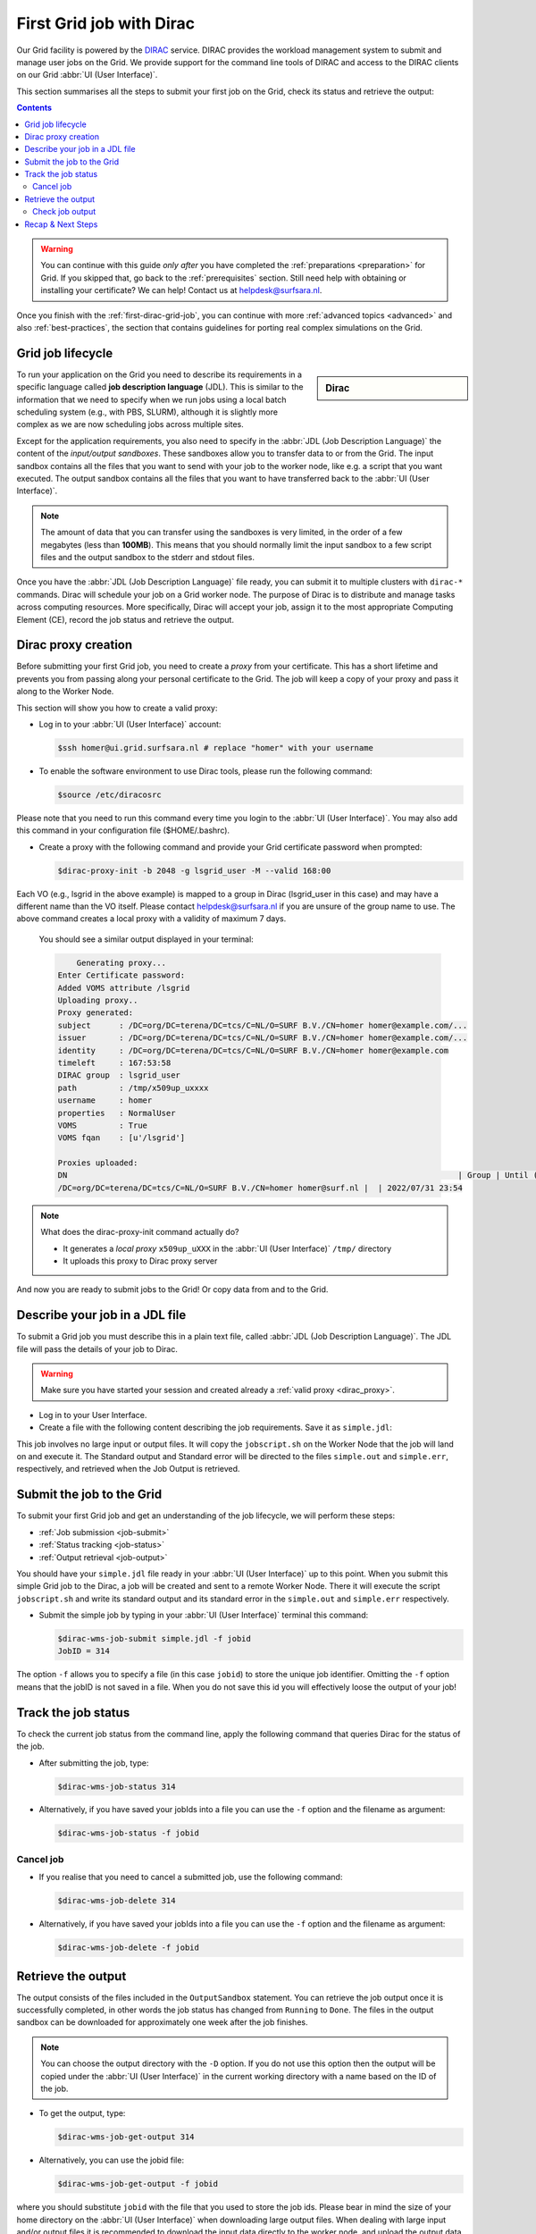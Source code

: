 .. _first-dirac-grid-job:

*************************
First Grid job with Dirac
*************************

Our Grid facility is powered by the `DIRAC`_ service. DIRAC provides the workload management system to submit and manage
user jobs on the Grid. We provide support for the command line tools of DIRAC and access to the DIRAC clients on our Grid :abbr:`UI (User Interface)`.

This section summarises all the steps to submit your first job on the Grid, check its status and retrieve the output:

.. contents::
    :depth: 4

.. warning:: You can continue with this guide *only after* you have completed the :ref:`preparations <preparation>` for Grid. If you skipped that, go back to the :ref:`prerequisites` section. Still need help with obtaining or installing your certificate? We can help! Contact us at helpdesk@surfsara.nl.

Once you finish with the :ref:`first-dirac-grid-job`, you can continue with more :ref:`advanced topics <advanced>` and also :ref:`best-practices`, the section that contains guidelines for porting real complex simulations on the Grid.


.. _job-lifecycle:

==================
Grid job lifecycle
==================

.. sidebar:: Dirac

                .. seealso:: You can find more general details about various functionalities possible with Dirac in their `project documentation`_

To run your application on the Grid you need to describe its requirements in a specific language called **job description language** (JDL). This is similar to the information that we need to specify when we run jobs using a local batch scheduling system (e.g., with PBS, SLURM), although it is slightly more complex as we are now scheduling jobs across multiple sites.

Except for the application requirements, you also need to specify in the :abbr:`JDL (Job Description Language)` the content of the *input/output sandboxes*. These sandboxes allow you to transfer data to or from the Grid. The input sandbox contains all the files that you want to send with your job to the worker node, like e.g. a script that you want executed. The output sandbox contains all the files that you want to have transferred back to the :abbr:`UI (User Interface)`.

.. note:: The amount of data that you can transfer using the sandboxes is very limited, in the order of a few megabytes (less than **100MB**). This means that you should normally limit the input sandbox to a few script files and the output sandbox to the stderr and stdout files.

Once you have the :abbr:`JDL (Job Description Language)` file ready, you can submit it to multiple clusters with ``dirac-*`` commands. Dirac will schedule your job on a Grid worker node. The purpose of Dirac is to distribute and manage tasks across computing resources. More specifically, Dirac will accept your job, assign it to the most appropriate Computing Element (CE), record the job status and retrieve the output.

.. _dirac_proxy:

================
Dirac proxy creation
================

Before submitting your first Grid job, you need to create a *proxy* from your certificate. This has a short lifetime and prevents you from passing along your personal certificate to the Grid. The job will keep a copy of your proxy and pass it along to the Worker Node.

This section will show you how to create a valid proxy:

* Log in to your :abbr:`UI (User Interface)` account:

  .. code-block:: console

     $ssh homer@ui.grid.surfsara.nl # replace "homer" with your username

* To enable the software environment to use Dirac tools, please run the following command:

  .. code-block:: console

     $source /etc/diracosrc

Please note that you need to run this command every time you login to the :abbr:`UI (User Interface)`. You may also add this command in your configuration file ($HOME/.bashrc).


* Create a proxy with the following command and provide your Grid certificate password when prompted:

  .. code-block:: console

     $dirac-proxy-init -b 2048 -g lsgrid_user -M --valid 168:00

Each VO (e.g., lsgrid in the above example) is mapped to a group in Dirac (lsgrid_user in this case) and may have a different name than the VO itself. Please contact helpdesk@surfsara.nl if you are unsure of the group name to use. The above command creates a local proxy with a validity of maximum 7 days.

  You should see a similar output displayed in your terminal:

  .. code-block:: console


	 Generating proxy...
     Enter Certificate password:
     Added VOMS attribute /lsgrid
     Uploading proxy..
     Proxy generated:
     subject      : /DC=org/DC=terena/DC=tcs/C=NL/O=SURF B.V./CN=homer homer@example.com/...
     issuer       : /DC=org/DC=terena/DC=tcs/C=NL/O=SURF B.V./CN=homer homer@example.com/...
     identity     : /DC=org/DC=terena/DC=tcs/C=NL/O=SURF B.V./CN=homer homer@example.com
     timeleft     : 167:53:58
     DIRAC group  : lsgrid_user
     path         : /tmp/x509up_uxxxx
     username     : homer
     properties   : NormalUser
     VOMS         : True
     VOMS fqan    : [u'/lsgrid']

     Proxies uploaded:
     DN                                                                                   | Group | Until (GMT)
     /DC=org/DC=terena/DC=tcs/C=NL/O=SURF B.V./CN=homer homer@surf.nl |  | 2022/07/31 23:54


.. note:: What does the dirac-proxy-init command actually do?

	* It generates a *local proxy* ``x509up_uXXX`` in the :abbr:`UI (User Interface)` ``/tmp/`` directory
	* It uploads this proxy to Dirac proxy server

And now you are ready to submit jobs to the Grid! Or copy data from and to the Grid.


.. _jdl:

===============================
Describe your job in a JDL file
===============================

To submit a Grid job you must describe this in a plain text file, called :abbr:`JDL (Job Description Language)`. The JDL file will pass the details of your job to Dirac.

.. warning:: Make sure you have started your session and created already a :ref:`valid proxy <dirac_proxy>`.

* Log in to your User Interface.
* Create a file with the following content describing the job requirements. Save it as ``simple.jdl``:

  .. code-block:: cfg
	  :linenos:

      [
      Type = "Job";
      JobName = "my_first_job";
      Type = "Job";
      Executable = "/bin/sh";
      Arguments = "jobscript.sh";
      StdOutput = "simple.out";
      StdError = "simple.err";
      InputSandbox = {"jobscript.sh"};
      OutputSandbox = {"simple.out","simple.err"};
      ]


This job involves no large input or output files. It will copy the ``jobscript.sh`` on the Worker Node that the job will land on and execute it. The Standard output and Standard error will be directed to the files ``simple.out`` and ``simple.err``, respectively, and retrieved when the Job Output is retrieved.

.. _job-submit:

==========================
Submit the job to the Grid
==========================

To submit your first Grid job and get an understanding of the job lifecycle, we will perform these steps:

* :ref:`Job submission <job-submit>`
* :ref:`Status tracking <job-status>`
* :ref:`Output retrieval <job-output>`

You should have your ``simple.jdl`` file ready in your :abbr:`UI (User Interface)` up to this point. When you submit this simple Grid job to the Dirac, a job will be created and sent to a remote Worker Node. There it will execute the script ``jobscript.sh`` and write its standard output and its standard error in the ``simple.out`` and ``simple.err`` respectively.

* Submit the simple job by typing in your :abbr:`UI (User Interface)` terminal this command:

  .. code-block:: console

     $dirac-wms-job-submit simple.jdl -f jobid
     JobID = 314


The option ``-f`` allows you to specify a file (in this case ``jobid``) to store the unique job identifier. Omitting the ``-f`` option means that the jobID is not saved in a file. When you do not save this id you will effectively loose the output of your job!

.. _job-status:

====================
Track the job status
====================

To check the current job status from the command line, apply the following command that queries Dirac for the status of the job.

* After submitting the job, type:

  .. code-block:: console

     $dirac-wms-job-status 314

* Alternatively, if you have saved your jobIds into a file you can use the ``-f`` option and the filename as argument:

  .. code-block:: console

     $dirac-wms-job-status -f jobid

.. * Finally, a third (optional) way to check the job status is with the web browser. The browser you use must have your grid certificate installed. In this browser open the link:

..	https://nl-dirac01.grid.surfsara.nl/DIRAC/

.. You can find the status of your job by clicking on the Job Monitor (in Applications). Note that the URL can only be accessed by you as you are authenticated to  the server with the certificate installed in this browser. If your certificate is not installed in this browser, you will get an authentication error.


.. _job-cancel:

Cancel job
==========

* If you realise that you need to cancel a submitted job, use the following command:

  .. code-block:: console

     $dirac-wms-job-delete 314

* Alternatively, if you have saved your jobIds into a file you can use the ``-f`` option and the filename as argument:

  .. code-block:: console

     $dirac-wms-job-delete -f jobid

.. _job-output:

===================
Retrieve the output
===================

The output consists of the files included in the ``OutputSandbox`` statement. You can
retrieve the job output once it is successfully completed, in other words the
job status has changed from ``Running`` to ``Done``. The files in the
output sandbox can be downloaded for approximately one week after the job finishes.

.. note::
        You can choose the output directory with the ``-D`` option. If you do not use this option then the output will be copied under the :abbr:`UI (User Interface)` in the current working directory with a name based on the ID of the job.

* To get the output, type:

  .. code-block:: console

     $dirac-wms-job-get-output 314

* Alternatively, you can use the jobid file:

  .. code-block:: console

     $dirac-wms-job-get-output -f jobid

where you should substitute ``jobid`` with the file that you used to store the
job ids. Please bear in mind the size of your home directory on the :abbr:`UI (User Interface)` when downloading large output files. When dealing with large input and/or output files it is recommended to download the input data directly to the worker node, and upload the output data to a suitable storage space within the job itself. Please check out the :ref:`grid_storage` section for details on various clients supported on the worker nodes and best practices.


Check job output
================

* To check your job output, browse into the downloaded output directory. This includes the ``simple.out``, ``simple.err`` files specified in the ``OutputSandbox`` statement:

  .. code-block:: console

	$ls -l /home/homer/314

	-rw-rw-r-- 1 homer homer  0 Jan  5 18:06 simple.err
	-rw-rw-r-- 1 homer homer 20 Jan  5 18:06 simple.out

	$cat /home/homer/314/simple.out

==================
Recap & Next Steps
==================

Congratulations! You have just executed your first job to the Grid!

Let's summarise what we've seen so far.

You interact with the Grid via the :abbr:`UI (User Interface)` machine ``ui.grid.surfsara.nl``. You describe each job in a JDL (Job Description Language) file where you list which program should be executed and what are the worker node requirements. From the :abbr:`UI (User Interface)`, you create first a proxy of your Grid certificate and submit your job with ``dirac-*`` commands. The resource broker Dirac accepts your jobs, assigns them to the most appropriate CE (Computing Element), records the jobs statuses and retrieves the output.

.. seealso:: Try now to port your own application to the Grid. Check out the :ref:`best-practices` section and run the example that suits your use case. The section :ref:`advanced` will help your understanding for several Grid modules used in the :ref:`best-practices`.

	Done with the :ref:`basics`, but not sure how to proceed? We can help! Contact us at helpdesk@surfsara.nl.


.. Links:

.. _`project documentation`: https://dirac.readthedocs.io/en/latest/index.html
.. _`DIRAC`: http://diracgrid.org/
